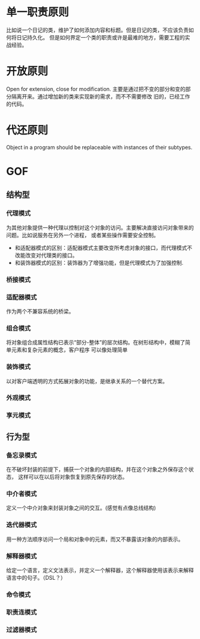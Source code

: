 #+BEGIN_COMMENT
.. title: Princeples of Design Pattern
.. slug: princeples-of-design-pattern
.. date: 2018-01-21 15:21:09 UTC+08:00
.. tags: draft
.. category: 
.. link: 
.. description: 
.. type: text
#+END_COMMENT


* 单一职责原则
比如说一个日记的类，维护了如何添加内容和标题。但是日记的类，不应该负责如何将日记持久化。
但是如何界定一个类的职责或许是最难的地方，需要工程的实战经验。
* 开放原则
Open for extension, close for modification.
主要是通过把不变的部分和变的部分隔离开来。通过增加新的类来实现新的需求，而不不需要修改
旧的，已经工作的代码。
* 代还原则
Object in a program should be replaceable with instances of their subtypes.


* GOF
** 结构型
*** 代理模式
为其他对象提供一种代理以控制对这个对象的访问。主要解决直接访问对象带来的问题。比如说服务在另外一个进程，
或者某些操作需要安全控制。
- 和适配器模式的区别：适配器模式主要改变所考虑对象的接口，而代理模式不改能改变对代理类的接口。
- 和装饰器模式的区别：装饰器为了增强功能，但是代理模式为了加强控制.

*** 桥接模式 

*** 适配器模式
作为两个不兼容系统的桥梁。

*** 组合模式
将对象组合成属性结构已表示“部分-整体”的层次结构。在树形结构中，模糊了简单元素和复杂元素的概念，客户程序
可以像处理简单

*** 装饰模式
以对客户端透明的方式拓展对象的功能，是继承关系的一个替代方案。
*** 外观模式 
*** 享元模式
** 行为型
*** 备忘录模式
在不破坏封装的前提下，捕获一个对象的内部结构，并在这个对象之外保存这个状态，
这样可以在以后将对象恢复到原先保存的状态。
*** 中介者模式
定义一个中介对象来封装对象之间的交互。(感觉有点像总线结构)
*** 迭代器模式
用一种方法顺序访问一个局和对象中的元素，而又不暴露该对象的内部表示。
*** 解释器模式
给定一个语言，定义文法表示，并定义一个解释器，这个解释器使用该表示来解释语言中的句子。（DSL？）
*** 命令模式
*** 职责连模式
*** 过滤器模式
